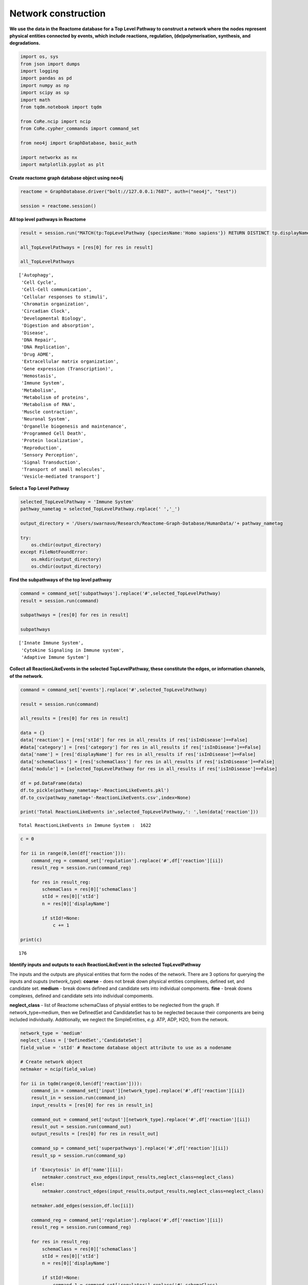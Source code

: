 Network construction
====================

**We use the data in the Reactome database for a Top Level Pathway to
construct a network where the nodes represent physical entities
connected by events, which include reactions, regulation,
(de)polymerisation, synthesis, and degradations.**

.. code:: ipython3

    import os, sys
    from json import dumps
    import logging
    import pandas as pd
    import numpy as np
    import scipy as sp
    import math
    from tqdm.notebook import tqdm

    from CoRe.ncip import ncip
    from CoRe.cypher_commands import command_set

    from neo4j import GraphDatabase, basic_auth

    import networkx as nx
    import matplotlib.pyplot as plt

**Create reactome graph database object using neo4j**

.. code:: ipython3

    reactome = GraphDatabase.driver("bolt://127.0.0.1:7687", auth=("neo4j", "test"))

    session = reactome.session()

**All top level pathways in Reactome**

.. code:: ipython3

    result = session.run("MATCH(tp:TopLevelPathway {speciesName:'Homo sapiens'}) RETURN DISTINCT tp.displayName")

    all_TopLevelPathways = [res[0] for res in result]

    all_TopLevelPathways




.. parsed-literal::

    ['Autophagy',
     'Cell Cycle',
     'Cell-Cell communication',
     'Cellular responses to stimuli',
     'Chromatin organization',
     'Circadian Clock',
     'Developmental Biology',
     'Digestion and absorption',
     'Disease',
     'DNA Repair',
     'DNA Replication',
     'Drug ADME',
     'Extracellular matrix organization',
     'Gene expression (Transcription)',
     'Hemostasis',
     'Immune System',
     'Metabolism',
     'Metabolism of proteins',
     'Metabolism of RNA',
     'Muscle contraction',
     'Neuronal System',
     'Organelle biogenesis and maintenance',
     'Programmed Cell Death',
     'Protein localization',
     'Reproduction',
     'Sensory Perception',
     'Signal Transduction',
     'Transport of small molecules',
     'Vesicle-mediated transport']



**Select a Top Level Pathway**

.. code:: ipython3

    selected_TopLevelPathway = 'Immune System'
    pathway_nametag = selected_TopLevelPathway.replace(' ','_')

    output_directory = '/Users/swarnavo/Research/Reactome-Graph-Database/HumanData/'+ pathway_nametag

    try:
        os.chdir(output_directory)
    except FileNotFoundError:
        os.mkdir(output_directory)
        os.chdir(output_directory)

**Find the subpathways of the top level pathway**

.. code:: ipython3

    command = command_set['subpathways'].replace('#',selected_TopLevelPathway)
    result = session.run(command)

    subpathways = [res[0] for res in result]

    subpathways




.. parsed-literal::

    ['Innate Immune System',
     'Cytokine Signaling in Immune system',
     'Adaptive Immune System']



**Collect all ReactionLikeEvents in the selected TopLevelPathway, these
constitute the edges, or information channels, of the network.**

.. code:: ipython3

    command = command_set['events'].replace('#',selected_TopLevelPathway)

    result = session.run(command)

    all_results = [res[0] for res in result]

    data = {}
    data['reaction'] = [res['stId'] for res in all_results if res['isInDisease']==False]
    #data['category'] = [res['category'] for res in all_results if res['isInDisease']==False]
    data['name'] = [res['displayName'] for res in all_results if res['isInDisease']==False]
    data['schemaClass'] = [res['schemaClass'] for res in all_results if res['isInDisease']==False]
    data['module'] = [selected_TopLevelPathway for res in all_results if res['isInDisease']==False]

    df = pd.DataFrame(data)
    df.to_pickle(pathway_nametag+'-ReactionLikeEvents.pkl')
    df.to_csv(pathway_nametag+'-ReactionLikeEvents.csv',index=None)

    print('Total ReactionLikeEvents in',selected_TopLevelPathway,': ',len(data['reaction']))


.. parsed-literal::

    Total ReactionLikeEvents in Immune System :  1622


.. code:: ipython3

    c = 0

    for ii in range(0,len(df['reaction'])):
        command_reg = command_set['regulation'].replace('#',df['reaction'][ii])
        result_reg = session.run(command_reg)

        for res in result_reg:
            schemaClass = res[0]['schemaClass']
            stId = res[0]['stId']
            n = res[0]['displayName']

            if stId!=None:
                c += 1

    print(c)


.. parsed-literal::

    176


**Identify inputs and outputs to each ReactionLikeEvent in the selected
TopLevelPathway**

The inputs and the outputs are physical entities that form the nodes of
the network. There are 3 options for querying the inputs and ouputs
(*network_type*): **coarse** - does not break down physical entities
complexes, defined set, and candidate set. **medium** - break downs
defined and candidate sets into individual compoments. **fine** - break
downs complexes, defined and candidate sets into individual compoments.

**neglect_class** - list of Reactome schemaClass of physial entities to
be neglected from the graph. If network_type=medium, then we DefinedSet
and CandidateSet has to be neglected because their components are being
included individually. Additionally, we neglect the SimpleEntities,
*e.g.* ATP, ADP, H2O, from the network.

.. code:: ipython3

    network_type = 'medium'
    neglect_class = ['DefinedSet','CandidateSet']
    field_value = 'stId' # Reactome database object attribute to use as a nodename

    # Create network object
    netmaker = ncip(field_value)

    for ii in tqdm(range(0,len(df['reaction']))):
        command_in = command_set['input'][network_type].replace('#',df['reaction'][ii])
        result_in = session.run(command_in)
        input_results = [res[0] for res in result_in]

        command_out = command_set['output'][network_type].replace('#',df['reaction'][ii])
        result_out = session.run(command_out)
        output_results = [res[0] for res in result_out]

        command_sp = command_set['superpathways'].replace('#',df['reaction'][ii])
        result_sp = session.run(command_sp)

        if 'Exocytosis' in df['name'][ii]:
            netmaker.construct_exo_edges(input_results,neglect_class=neglect_class)
        else:
            netmaker.construct_edges(input_results,output_results,neglect_class=neglect_class)

        netmaker.add_edges(session,df.loc[ii])

        command_reg = command_set['regulation'].replace('#',df['reaction'][ii])
        result_reg = session.run(command_reg)

        for res in result_reg:
            schemaClass = res[0]['schemaClass']
            stId = res[0]['stId']
            n = res[0]['displayName']

            if stId!=None:
                command_1 = command_set['regulator'].replace('#',schemaClass)
                command = command_1.replace('%',stId)

                result_reg = session.run(command)
                reg_results = [result[0] for result in result_reg]

                reg_edge_nodes = netmaker.construct_edges(reg_results,output_results,neglect_class=neglect_class)

                edge_info = [stId,schemaClass,'Regulation',n]
                edge_info = {'reaction':stId, 'schemaClass':schemaClass, 'name':n,'module':df.loc[ii]['module']}

                netmaker.add_edges(session,edge_info)

    print('Total nodes in',selected_TopLevelPathway,': ',len(netmaker.node_data['node']))
    print('Total edges in',selected_TopLevelPathway,': ',len(netmaker.edge_data['input']))



.. parsed-literal::

      0%|          | 0/1622 [00:00<?, ?it/s]


.. parsed-literal::

    Total nodes in Immune System :  3367
    Total edges in Immune System :  16557


**Create and save networkx graph of the top level pathway**

.. code:: ipython3

    netmaker.save_edges_and_nodes(pathway_nametag,network_type)
